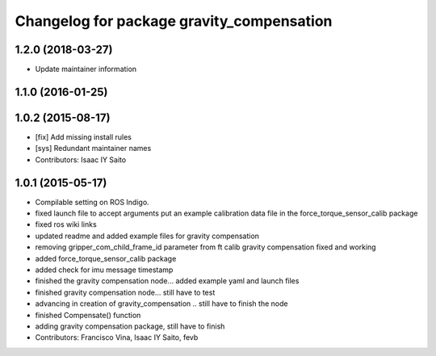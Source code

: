 ^^^^^^^^^^^^^^^^^^^^^^^^^^^^^^^^^^^^^^^^^^
Changelog for package gravity_compensation
^^^^^^^^^^^^^^^^^^^^^^^^^^^^^^^^^^^^^^^^^^

1.2.0 (2018-03-27)
------------------
* Update maintainer information

1.1.0 (2016-01-25)
------------------

1.0.2 (2015-08-17)
------------------
* [fix] Add missing install rules
* [sys] Redundant maintainer names
* Contributors: Isaac IY Saito

1.0.1 (2015-05-17)
------------------
* Compilable setting on ROS Indigo.
* fixed launch file to accept arguments
  put an example calibration data file in the force_torque_sensor_calib package
* fixed ros wiki links
* updated readme and added example files for gravity compensation
* removing gripper_com_child_frame_id parameter from ft calib
  gravity compensation fixed and working
* added force_torque_sensor_calib package
* added check for imu message timestamp
* finished the gravity compensation node... added example yaml
  and launch files
* finished gravity compensation node... still have to test
* advancing in creation of gravity_compensation .. still have to finish the node
* finished Compensate() function
* adding gravity compensation package, still have to finish
* Contributors: Francisco Vina, Isaac IY Saito, fevb
